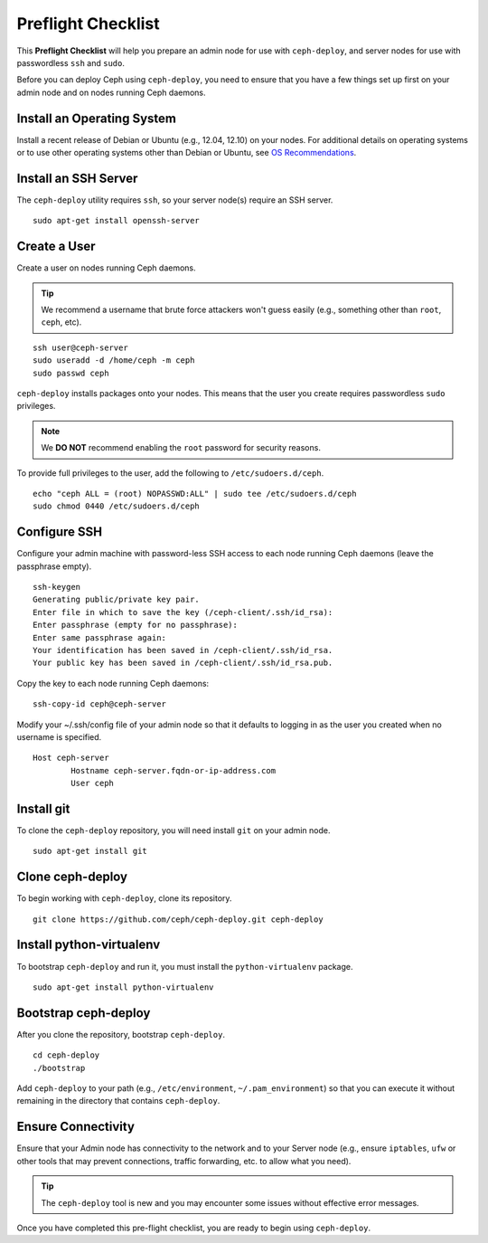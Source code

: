 =====================
 Preflight Checklist
=====================

.. versionadded:: 0.60

This **Preflight Checklist** will help you prepare an admin node for use with
``ceph-deploy``,  and server nodes for use with passwordless ``ssh`` and
``sudo``.

Before you can deploy Ceph using ``ceph-deploy``, you need to ensure that you
have a few things set up first on your admin node and on nodes running Ceph
daemons.
 

Install an Operating System
===========================

Install a recent release of Debian or Ubuntu (e.g., 12.04, 12.10) on your
nodes. For additional details on operating systems or to use other operating
systems other than Debian or Ubuntu, see `OS Recommendations`_.


Install an SSH Server
=====================

The ``ceph-deploy`` utility requires ``ssh``, so your server node(s) require an
SSH server. ::

	sudo apt-get install openssh-server


Create a User
=============

Create a user on nodes running Ceph daemons. 

.. tip:: We recommend a username that brute force attackers won't
   guess easily (e.g., something other than ``root``, ``ceph``, etc).

::

	ssh user@ceph-server
	sudo useradd -d /home/ceph -m ceph
	sudo passwd ceph


``ceph-deploy`` installs packages onto your nodes. This means that
the user you create requires passwordless ``sudo`` privileges. 

.. note:: We **DO NOT** recommend enabling the ``root`` password 
   for security reasons. 

To provide full privileges to the user, add the following to 
``/etc/sudoers.d/ceph``. ::

	echo "ceph ALL = (root) NOPASSWD:ALL" | sudo tee /etc/sudoers.d/ceph
	sudo chmod 0440 /etc/sudoers.d/ceph


Configure SSH
=============

Configure your admin machine with password-less SSH access to each node
running Ceph daemons (leave the passphrase empty). ::

	ssh-keygen
	Generating public/private key pair.
	Enter file in which to save the key (/ceph-client/.ssh/id_rsa):
	Enter passphrase (empty for no passphrase):
	Enter same passphrase again:
	Your identification has been saved in /ceph-client/.ssh/id_rsa.
	Your public key has been saved in /ceph-client/.ssh/id_rsa.pub.

Copy the key to each node running Ceph daemons:: 

	ssh-copy-id ceph@ceph-server

Modify your ~/.ssh/config file of your admin node so that it defaults 
to logging in as the user you created when no username is specified. ::

	Host ceph-server
		Hostname ceph-server.fqdn-or-ip-address.com
		User ceph


Install git
===========

To clone the ``ceph-deploy`` repository, you will need install ``git``
on your admin node. ::

	sudo apt-get install git
	

Clone ceph-deploy
=================

To begin working with ``ceph-deploy``, clone its repository. :: 

	git clone https://github.com/ceph/ceph-deploy.git ceph-deploy


Install python-virtualenv
=========================

To bootstrap ``ceph-deploy`` and run it, you must install the
``python-virtualenv`` package. :: 

	sudo apt-get install python-virtualenv


Bootstrap ceph-deploy
=====================

After you clone the repository, bootstrap ``ceph-deploy``. :: 

	cd ceph-deploy
	./bootstrap

Add ``ceph-deploy`` to your path (e.g., ``/etc/environment``,
``~/.pam_environment``) so that you can execute it without remaining in the
directory that contains ``ceph-deploy``. 


Ensure Connectivity
===================

Ensure that your Admin node has connectivity to the network and to your Server
node (e.g., ensure ``iptables``, ``ufw`` or other tools that may prevent
connections, traffic forwarding, etc. to allow what you need).

.. tip:: The ``ceph-deploy`` tool is new and you may encounter some issues
   without  effective error messages. 

Once you have completed this pre-flight checklist, you are ready to begin using
``ceph-deploy``.

.. _OS Recommendations: ../../../install/os-recommendations